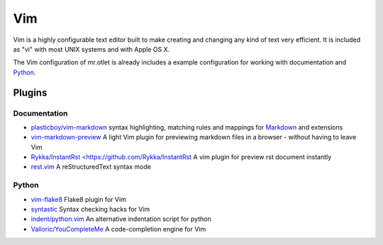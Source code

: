 ===
Vim
===

Vim is a highly configurable text editor built to make creating and changing any kind of text very efficient. It is included as "vi" with most UNIX systems and with Apple OS X.

The Vim configuration of mr.otlet is already includes a example configuration for working with documentation and `Python <https://www.python.org/>`_.

Plugins
=======

Documentation
-------------

- `plasticboy/vim-markdown <https://github.com/plasticboy/vim-markdown>`_ syntax highlighting, matching rules and mappings for `Markdown <http://daringfireball.net/projects/markdown/>`_ and extensions

- `vim-markdown-preview <https://github.com/JamshedVesuna/vim-markdown-preview>`_ A light Vim plugin for previewing markdown files in a browser - without having to leave Vim

- `Rykka/InstantRst <https://github.com/Rykka/InstantRst <https://github.com/Rykka/InstantRst>`_ A vim plugin for preview rst document instantly

- `rest.vim <https://github.com/vim-scripts/rest.vim>`_ A reStructuredText syntax mode

Python
------

- `vim-flake8 <https://github.com/nvie/vim-flake8>`_ Flake8 plugin for Vim

- `syntastic <https://github.com/scrooloose/syntastic>`_ Syntax checking hacks for Vim

- `indent/python.vim <https://github.com/vim-scripts/python.vim>`_  An alternative indentation script for python

- `Valloric/YouCompleteMe <https://github.com/Valloric/YouCompleteMe>`_ A code-completion engine for Vim


